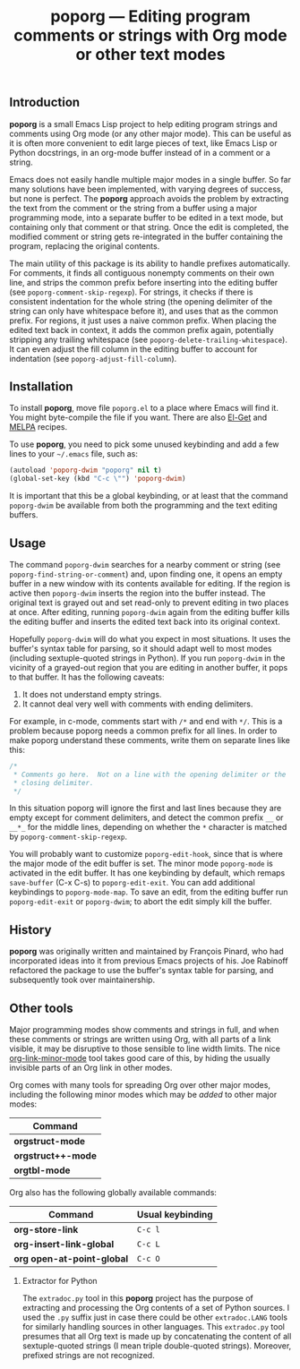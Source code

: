 #+TITLE: poporg — Editing program comments or strings with Org mode or other text modes
#+OPTIONS: H:2

** Introduction

*poporg* is a small Emacs Lisp project to help editing program strings and
comments using Org mode (or any other major mode).  This can be useful as it is
often more convenient to edit large pieces of text, like Emacs Lisp or Python
docstrings, in an org-mode buffer instead of in a comment or a string.

Emacs does not easily handle multiple major modes in a single buffer.  So far
many solutions have been implemented, with varying degrees of success, but none
is perfect.  The *poporg* approach avoids the problem by extracting the text from
the comment or the string from a buffer using a major programming mode, into a
separate buffer to be edited in a text mode, but containing only that comment or
that string.  Once the edit is completed, the modified comment or string gets
re-integrated in the buffer containing the program, replacing the original
contents.

The main utility of this package is its ability to handle prefixes
automatically.  For comments, it finds all contiguous nonempty comments on their
own line, and strips the common prefix before inserting into the editing buffer
(see =poporg-comment-skip-regexp=).  For strings, it checks if there is consistent
indentation for the whole string (the opening delimiter of the string can only
have whitespace before it), and uses that as the common prefix.  For regions, it
just uses a naive common prefix.  When placing the edited text back in context,
it adds the common prefix again, potentially stripping any trailing whitespace
(see =poporg-delete-trailing-whitespace=).  It can even adjust the fill column in
the editing buffer to account for indentation (see =poporg-adjust-fill-column=).

** Installation

To install *poporg*, move file =poporg.el= to a place where Emacs will find it.  You
might byte-compile the file if you want.  There are also [[https://github.com/dimitri/el-get][El-Get]] and [[http://melpa.milkbox.net/][MELPA]]
recipes.

To use *poporg*, you need to pick some unused keybinding and add a few lines to
your =~/.emacs= file, such as:

#+BEGIN_SRC emacs-lisp
  (autoload 'poporg-dwim "poporg" nil t)
  (global-set-key (kbd "C-c \"") 'poporg-dwim)
#+END_SRC

It is important that this be a global keybinding, or at least that the command
=poporg-dwim= be available from both the programming and the text editing buffers.

** Usage

The command =poporg-dwim= searches for a nearby comment or string (see
=poporg-find-string-or-comment=) and, upon finding one, it opens an empty buffer
in a new window with its contents available for editing.  If the region is
active then =poporg-dwim= inserts the region into the buffer instead.  The
original text is grayed out and set read-only to prevent editing in two places
at once.  After editing, running =poporg-dwim= again from the editing buffer kills
the editing buffer and inserts the edited text back into its original context.

Hopefully =poporg-dwim= will do what you expect in most situations.  It uses the
buffer's syntax table for parsing, so it should adapt well to most modes
(including sextuple-quoted strings in Python).  If you run =poporg-dwim= in the
vicinity of a grayed-out region that you are editing in another buffer, it pops
to that buffer.  It has the following caveats:

 1. It does not understand empty strings.
 2. It cannot deal very well with comments with ending delimiters.

For example, in c-mode, comments start with =/*= and end with =*/=.  This is a
problem because poporg needs a common prefix for all lines.  In order to make
poporg understand these comments, write them on separate lines like this:

#+BEGIN_SRC c
 /*
  * Comments go here.  Not on a line with the opening delimiter or the
  * closing delimiter.
  */
#+END_SRC

In this situation poporg will ignore the first and last lines because they are
empty except for comment delimiters, and detect the common prefix =__= or =__*_= for
the middle lines, depending on whether the =*= character is matched by
=poporg-comment-skip-regexp=.

You will probably want to customize =poporg-edit-hook=, since that is where the
major mode of the edit buffer is set.  The minor mode =poporg-mode= is activated
in the edit buffer.  It has one keybinding by default, which remaps =save-buffer=
(C-x C-s) to =poporg-edit-exit=.  You can add additional keybindings to
=poporg-mode-map=.  To save an edit, from the editing buffer run =poporg-edit-exit=
or =poporg-dwim=; to abort the edit simply kill the buffer.

** History

*poporg* was originally written and maintained by François Pinard, who had
incorporated ideas into it from previous Emacs projects of his.  Joe Rabinoff
refactored the package to use the buffer's syntax table for parsing, and
subsequently took over maintainership.

** Other tools

Major programming modes show comments and strings in full, and when these
comments or strings are written using Org, with all parts of a link visible, it
may be disruptive to those sensible to line width limits.  The nice
[[https://github.com/seanohalpin/org-link-minor-mode][org-link-minor-mode]] tool takes good care of this, by hiding the usually
invisible parts of an Org link in other modes.

Org comes with many tools for spreading Org over other major modes, including
the following minor modes which may be /added/ to other major modes:

  | Command          |
  |------------------|
  | *orgstruct-mode*   |
  | *orgstruct++-mode* |
  | *orgtbl-mode*      |

Org also has the following globally available commands:

  | Command                  | Usual keybinding |
  |--------------------------+------------------|
  | *org-store-link*           | =C-c l=            |
  | *org-insert-link-global*   | =C-c L=            |
  | *org open-at-point-global* | =C-c O=            |
  |--------------------------+------------------|

*** Extractor for Python
The =extradoc.py= tool in this *poporg* project has the purpose of extracting and
processing the Org contents of a set of Python sources.  I used the =.py= suffix
just in case there could be other =extradoc.LANG= tools for similarly handling
sources in other languages.  This =extradoc.py= tool presumes that all Org text is
made up by concatenating the content of all sextuple-quoted strings (I mean
triple double-quoted strings).  Moreover, prefixed strings are not recognized.
